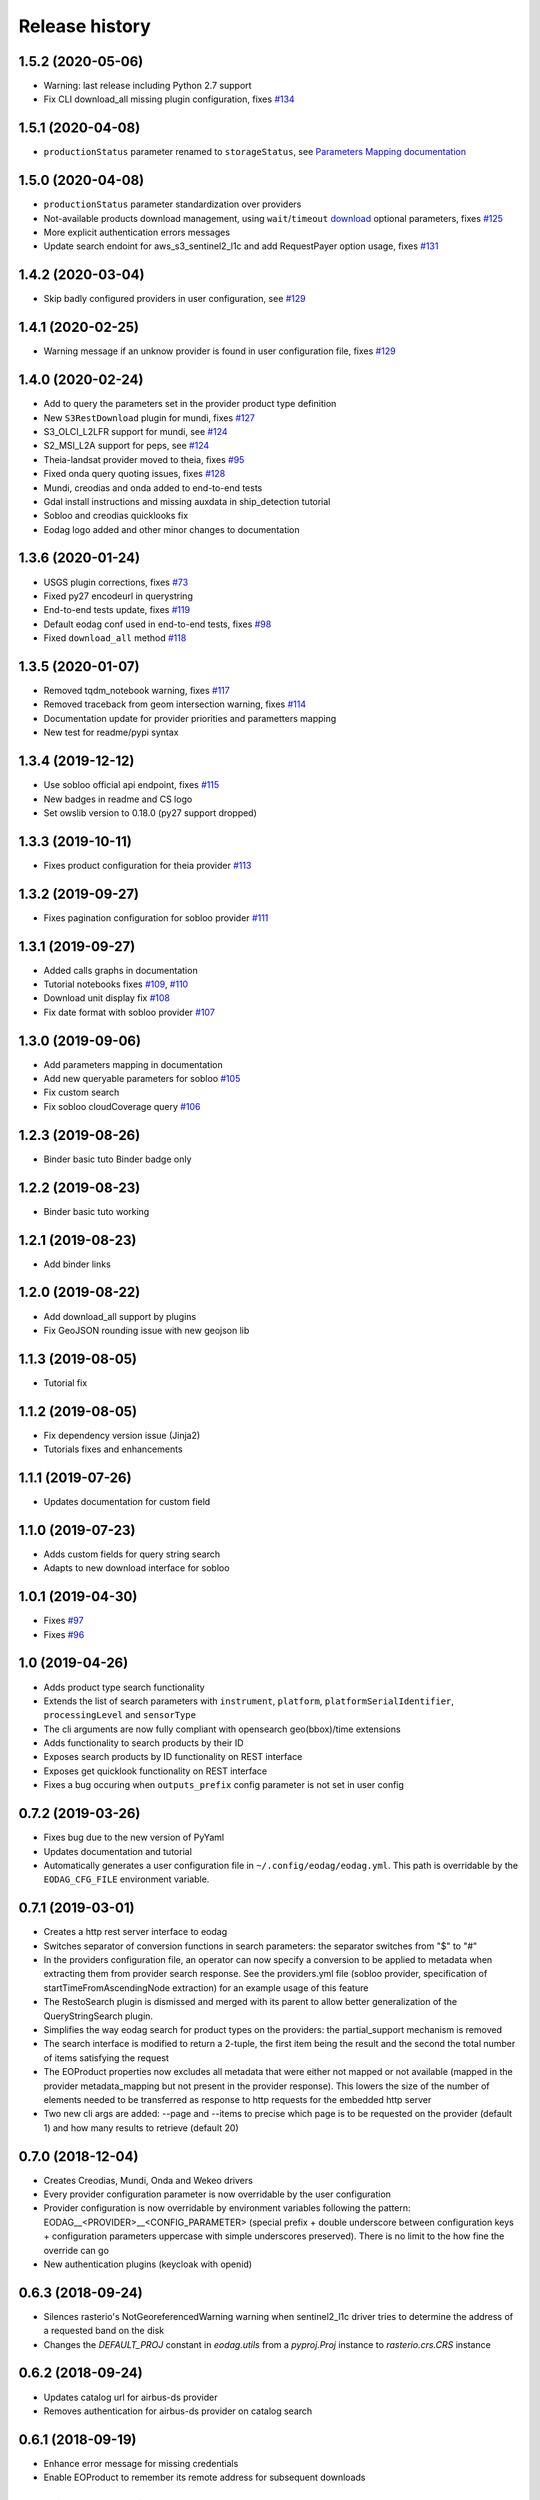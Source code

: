Release history
---------------

1.5.2 (2020-05-06)
++++++++++++++++++

- Warning: last release including Python 2.7 support
- Fix CLI download_all missing plugin configuration, fixes `#134 <https://github.com/CS-SI/eodag/issues/134>`_

1.5.1 (2020-04-08)
++++++++++++++++++

- ``productionStatus`` parameter renamed to ``storageStatus``,
  see `Parameters Mapping documentation <https://eodag.readthedocs.io/en/latest/intro.html#parameters-mapping>`_

1.5.0 (2020-04-08)
++++++++++++++++++

- ``productionStatus`` parameter standardization over providers
- Not-available products download management, using ``wait``/``timeout``
  `download <https://eodag.readthedocs.io/en/latest/api.html#eodag.api.core.EODataAccessGateway.download>`_
  optional parameters, fixes `#125 <https://github.com/CS-SI/eodag/issues/125>`_
- More explicit authentication errors messages
- Update search endoint for aws_s3_sentinel2_l1c and add RequestPayer option usage,
  fixes `#131 <https://github.com/CS-SI/eodag/issues/131>`_

1.4.2 (2020-03-04)
++++++++++++++++++

- Skip badly configured providers in user configuration, see `#129 <https://github.com/CS-SI/eodag/issues/129>`_

1.4.1 (2020-02-25)
++++++++++++++++++

- Warning message if an unknow provider is found in user configuration file,
  fixes `#129 <https://github.com/CS-SI/eodag/issues/129>`_

1.4.0 (2020-02-24)
++++++++++++++++++

- Add to query the parameters set in the provider product type definition
- New ``S3RestDownload`` plugin for mundi, fixes `#127 <https://github.com/CS-SI/eodag/issues/127>`_
- S3_OLCI_L2LFR support for mundi, see `#124 <https://github.com/CS-SI/eodag/issues/124>`_
- S2_MSI_L2A support for peps, see `#124 <https://github.com/CS-SI/eodag/issues/124>`_
- Theia-landsat provider moved to theia, fixes `#95 <https://github.com/CS-SI/eodag/issues/95>`_
- Fixed onda query quoting issues, fixes `#128 <https://github.com/CS-SI/eodag/issues/128>`_
- Mundi, creodias and onda added to end-to-end tests
- Gdal install instructions and missing auxdata in ship_detection tutorial
- Sobloo and creodias quicklooks fix
- Eodag logo added and other minor changes to documentation

1.3.6 (2020-01-24)
++++++++++++++++++

- USGS plugin corrections, fixes `#73 <https://github.com/CS-SI/eodag/issues/73>`_
- Fixed py27 encodeurl in querystring
- End-to-end tests update, fixes `#119 <https://github.com/CS-SI/eodag/issues/119>`_
- Default eodag conf used in end-to-end tests, fixes `#98 <https://github.com/CS-SI/eodag/issues/98>`_
- Fixed ``download_all`` method `#118 <https://github.com/CS-SI/eodag/issues/118>`_

1.3.5 (2020-01-07)
++++++++++++++++++

- Removed tqdm_notebook warning, fixes `#117 <https://github.com/CS-SI/eodag/issues/117>`_
- Removed traceback from geom intersection warning, fixes `#114 <https://github.com/CS-SI/eodag/issues/114>`_
- Documentation update for provider priorities and parametters mapping
- New test for readme/pypi syntax

1.3.4 (2019-12-12)
++++++++++++++++++

- Use sobloo official api endpoint, fixes `#115 <https://github.com/CS-SI/eodag/issues/115>`_
- New badges in readme and CS logo
- Set owslib version to 0.18.0 (py27 support dropped)

1.3.3 (2019-10-11)
++++++++++++++++++

- Fixes product configuration for theia provider `#113 <https://github.com/CS-SI/eodag/issues/113>`_

1.3.2 (2019-09-27)
++++++++++++++++++

- Fixes pagination configuration for sobloo provider `#111 <https://github.com/CS-SI/eodag/issues/111>`_

1.3.1 (2019-09-27)
++++++++++++++++++

- Added calls graphs in documentation
- Tutorial notebooks fixes `#109 <https://github.com/CS-SI/eodag/issues/109>`_,
  `#110 <https://github.com/CS-SI/eodag/issues/110>`_
- Download unit display fix `#108 <https://github.com/CS-SI/eodag/issues/108>`_
- Fix date format with sobloo provider `#107 <https://github.com/CS-SI/eodag/issues/107>`_

1.3.0 (2019-09-06)
++++++++++++++++++

- Add parameters mapping in documentation
- Add new queryable parameters for sobloo `#105 <https://github.com/CS-SI/eodag/issues/105>`_
- Fix custom search
- Fix sobloo cloudCoverage query `#106 <https://github.com/CS-SI/eodag/issues/106>`_

1.2.3 (2019-08-26)
++++++++++++++++++

- Binder basic tuto Binder badge only

1.2.2 (2019-08-23)
++++++++++++++++++

- Binder basic tuto working

1.2.1 (2019-08-23)
++++++++++++++++++

- Add binder links

1.2.0 (2019-08-22)
++++++++++++++++++

- Add download_all support by plugins
- Fix GeoJSON rounding issue with new geojson lib

1.1.3 (2019-08-05)
++++++++++++++++++

- Tutorial fix

1.1.2 (2019-08-05)
++++++++++++++++++

- Fix dependency version issue (Jinja2)
- Tutorials fixes and enhancements

1.1.1 (2019-07-26)
++++++++++++++++++

- Updates documentation for custom field

1.1.0 (2019-07-23)
++++++++++++++++++

- Adds custom fields for query string search
- Adapts to new download interface for sobloo

1.0.1 (2019-04-30)
++++++++++++++++++

- Fixes `#97 <https://github.com/CS-SI/eodag/issues/97/conversion-to-provider-product-type-is-not>`_
- Fixes `#96 <https://github.com/CS-SI/eodag/issues/96/eodag-does-not-handle-well-the-switch-in>`_

1.0 (2019-04-26)
++++++++++++++++

- Adds product type search functionality
- Extends the list of search parameters with ``instrument``, ``platform``, ``platformSerialIdentifier``,
  ``processingLevel`` and ``sensorType``
- The cli arguments are now fully compliant with opensearch geo(bbox)/time extensions
- Adds functionality to search products by their ID
- Exposes search products by ID functionality on REST interface
- Exposes get quicklook functionality on REST interface
- Fixes a bug occuring when ``outputs_prefix`` config parameter is not set in user config

0.7.2 (2019-03-26)
++++++++++++++++++

- Fixes bug due to the new version of PyYaml
- Updates documentation and tutorial
- Automatically generates a user configuration file in ``~/.config/eodag/eodag.yml``. This path is overridable by the
  ``EODAG_CFG_FILE`` environment variable.


0.7.1 (2019-03-01)
++++++++++++++++++

- Creates a http rest server interface to eodag
- Switches separator of conversion functions in search parameters: the separator switches from "$" to "#"
- In the providers configuration file, an operator can now specify a conversion to be applied to metadata when
  extracting them from provider search response. See the providers.yml file (sobloo provider, specification of
  startTimeFromAscendingNode extraction) for an example usage of this feature
- The RestoSearch plugin is dismissed and merged with its parent to allow better generalization of the
  QueryStringSearch plugin.
- Simplifies the way eodag search for product types on the providers: the partial_support mechanism is removed
- The search interface is modified to return a 2-tuple, the first item being the result and the second the total
  number of items satisfying the request
- The EOProduct properties now excludes all metadata that were either not mapped or not available (mapped in the
  provider metadata_mapping but not present in the provider response). This lowers the size of the number of elements
  needed to be transferred as response to http requests for the embedded http server
- Two new cli args are added: --page and --items to precise which page is to be requested on the provider (default 1)
  and how many results to retrieve (default 20)


0.7.0 (2018-12-04)
++++++++++++++++++

- Creates Creodias, Mundi, Onda and Wekeo drivers
- Every provider configuration parameter is now overridable by the user configuration
- Provider configuration is now overridable by environment variables following the pattern:
  EODAG__<PROVIDER>__<CONFIG_PARAMETER> (special prefix + double underscore between configuration keys + configuration
  parameters uppercase with simple underscores preserved). There is no limit to the how fine the override can go
- New authentication plugins (keycloak with openid)


0.6.3 (2018-09-24)
++++++++++++++++++

- Silences rasterio's NotGeoreferencedWarning warning when sentinel2_l1c driver tries to determine the address of a
  requested band on the disk
- Changes the `DEFAULT_PROJ` constant in `eodag.utils` from a `pyproj.Proj` instance to `rasterio.crs.CRS` instance

0.6.2 (2018-09-24)
++++++++++++++++++

- Updates catalog url for airbus-ds provider
- Removes authentication for airbus-ds provider on catalog search

0.6.1 (2018-09-19)
++++++++++++++++++

- Enhance error message for missing credentials
- Enable EOProduct to remember its remote address for subsequent downloads

0.6.0 (2018-08-09)
++++++++++++++++++

- Add support of a new product type: PLD_BUNDLE provided by theia-landsat
- Create a new authentication plugin to perform headless OpenID connect authorisation
  code flow
- Refactor the class name of the core api (from SatImagesAPI to EODataAccessGateway)
- Set peps platform as the default provider
- Set product archive depth for peps provider to 2 (after extracting a product from peps,
  the product is nested one level inside a top level directory where it was extracted)

0.5.0 (2018-08-02)
++++++++++++++++++

- Make progress bar for download optional and customizable
- Fix bugs in FilterOverlap cruncher

0.4.0 (2018-07-26)
++++++++++++++++++

- Enable quicklook retrieval interface for EOProduct

0.3.0 (2018-07-23)
++++++++++++++++++

- Add docs for tutorials
- Configure project for CI/CD on Bitbucket pipelines


0.2.0 (2018-07-17)
++++++++++++++++++

- Prepare project for release as open source and publication on PyPI
- The get_data functionality now returns an xarray.DataArray instead of numpy.ndarray
- Sentinel 2 L1C product type driver for get_data functionality now supports products
  stored on Amazon S3
- Add tutorials


0.1.0 (2018-06-20)
++++++++++++++++++

- Handle different organisation of files in downloaded zip files
- Add HTTPHeaderAuth authentication plugin
- Map product metadata in providers configuration file through xpath and jsonpath
- Add an interface for sorting multiple SearchResult by geographic extent
- Index Dataset drivers (for the get_data functionality) by eodag product types
- Refactor plugin manager
- Enable SearchResult to provide a list-like interface
- Download is now resilient to download plugins failures
- Update EOProduct API
- Create ArlasSearch search plugin
- Some bug fixes


0.0.1 (2018-06-15)
++++++++++++++++++

- Starting to be stable for internal use
- Basic functionality implemented (search, download, crunch, get_data)
